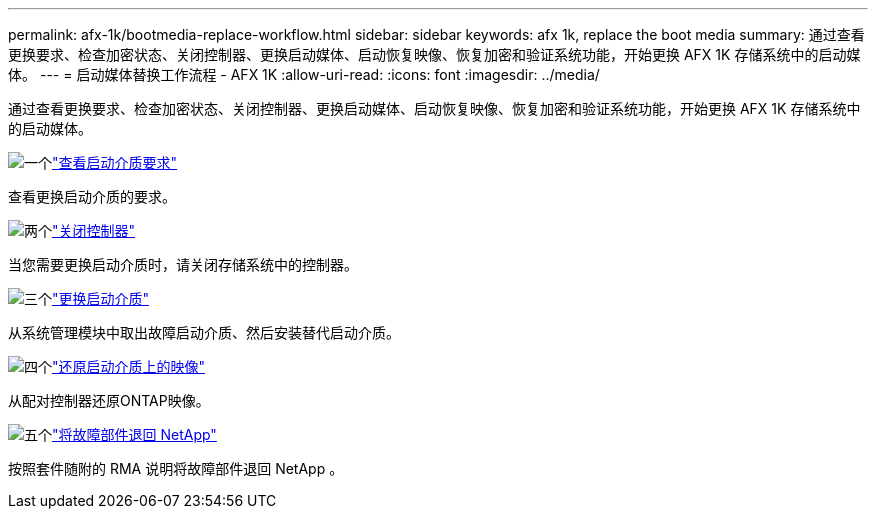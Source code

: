---
permalink: afx-1k/bootmedia-replace-workflow.html 
sidebar: sidebar 
keywords: afx 1k, replace the boot media 
summary: 通过查看更换要求、检查加密状态、关闭控制器、更换启动媒体、启动恢复映像、恢复加密和验证系统功能，开始更换 AFX 1K 存储系统中的启动媒体。 
---
= 启动媒体替换工作流程 - AFX 1K
:allow-uri-read: 
:icons: font
:imagesdir: ../media/


[role="lead"]
通过查看更换要求、检查加密状态、关闭控制器、更换启动媒体、启动恢复映像、恢复加密和验证系统功能，开始更换 AFX 1K 存储系统中的启动媒体。

.image:https://raw.githubusercontent.com/NetAppDocs/common/main/media/number-1.png["一个"]link:bootmedia-replace-requirements.html["查看启动介质要求"]
[role="quick-margin-para"]
查看更换启动介质的要求。

.image:https://raw.githubusercontent.com/NetAppDocs/common/main/media/number-2.png["两个"]link:bootmedia-shutdown.html["关闭控制器"]
[role="quick-margin-para"]
当您需要更换启动介质时，请关闭存储系统中的控制器。

.image:https://raw.githubusercontent.com/NetAppDocs/common/main/media/number-3.png["三个"]link:bootmedia-replace.html["更换启动介质"]
[role="quick-margin-para"]
从系统管理模块中取出故障启动介质、然后安装替代启动介质。

.image:https://raw.githubusercontent.com/NetAppDocs/common/main/media/number-4.png["四个"]link:bootmedia-recovery-image-boot.html["还原启动介质上的映像"]
[role="quick-margin-para"]
从配对控制器还原ONTAP映像。

.image:https://raw.githubusercontent.com/NetAppDocs/common/main/media/number-5.png["五个"]link:bootmedia-complete-rma.html["将故障部件退回 NetApp"]
[role="quick-margin-para"]
按照套件随附的 RMA 说明将故障部件退回 NetApp 。
